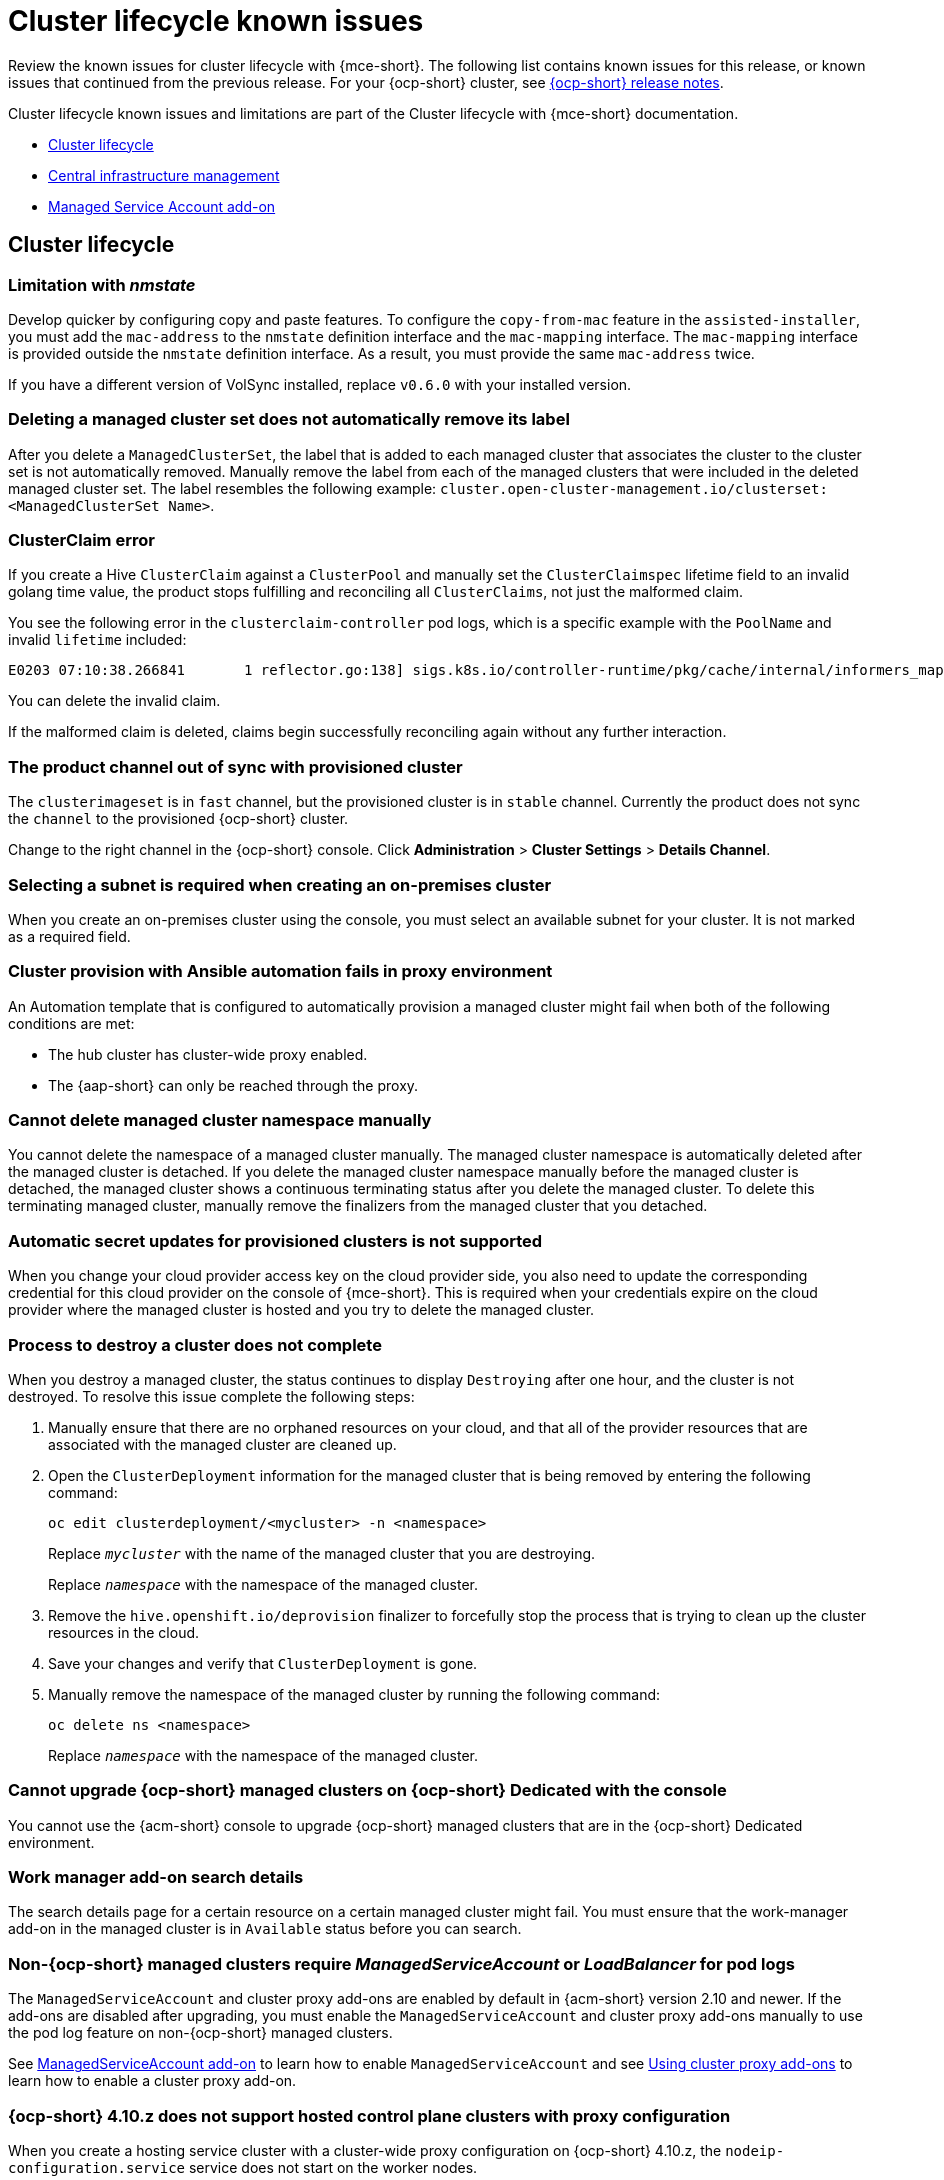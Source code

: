 [#known-issues-mce]
= Cluster lifecycle known issues

////
Please follow this format:

Title of known issue, be sure to match header and make title, header unique

Hidden comment: Release: #issue
Known issue process and when to write:

- Doesn't work the way it should
- Straightforward to describe
- Good to know before getting started
- Quick workaround, of any
- Applies to most, if not all, users
- Something that is likely to be fixed next release (never preannounce)
- Always comment with the issue number and version: //2.4:19417
- Link to customer BugZilla ONLY if it helps; don't link to internal BZs and GH issues.

Or consider a troubleshooting topic.
////

Review the known issues for cluster lifecycle with {mce-short}. The following list contains known issues for this release, or known issues that continued from the previous release. For your {ocp-short} cluster, see link:https://docs.redhat.com/documentation/en-us/openshift_container_platform/4.14[{ocp-short} release notes].

Cluster lifecycle known issues and limitations are part of the Cluster lifecycle with {mce-short} documentation.

* <<cluster-lifecycle-issues-mce,Cluster lifecycle>>
* <<cluster-lifecycle-issues-cim,Central infrastructure management>>
* <<cluster-lifecycle-issues-ms,Managed Service Account add-on>>

[#cluster-lifecycle-issues-mce]
== Cluster lifecycle

[#limitation-with-nmstate]
=== Limitation with _nmstate_
//2.9:9128

Develop quicker by configuring copy and paste features. To configure the `copy-from-mac` feature in the `assisted-installer`, you must add the `mac-address` to the `nmstate` definition interface and the `mac-mapping` interface. The `mac-mapping` interface is provided outside the `nmstate` definition interface. As a result, you must provide the same `mac-address` twice. 

If you have a different version of VolSync installed, replace `v0.6.0` with your installed version. 

[#clusterset-label-not-removed]
=== Deleting a managed cluster set does not automatically remove its label
//2.5:20727

After you delete a `ManagedClusterSet`, the label that is added to each managed cluster that associates the cluster to the cluster set is not automatically removed. Manually remove the label from each of the managed clusters that were included in the deleted managed cluster set. The label resembles the following example: `cluster.open-cluster-management.io/clusterset:<ManagedClusterSet Name>`.

[#hive-cluster-claim]
=== ClusterClaim error
//2.5:19968

If you create a Hive `ClusterClaim` against a `ClusterPool` and manually set the `ClusterClaimspec` lifetime field to an invalid golang time value, the product stops fulfilling and reconciling all `ClusterClaims`, not just the malformed claim.  

You see the following error in the `clusterclaim-controller` pod logs, which is a specific example with the `PoolName` and invalid `lifetime` included:

----
E0203 07:10:38.266841       1 reflector.go:138] sigs.k8s.io/controller-runtime/pkg/cache/internal/informers_map.go:224: Failed to watch *v1.ClusterClaim: failed to list *v1.ClusterClaim: v1.ClusterClaimList.Items: []v1.ClusterClaim: v1.ClusterClaim.v1.ClusterClaim.Spec: v1.ClusterClaimSpec.Lifetime: unmarshalerDecoder: time: unknown unit "w" in duration "1w", error found in #10 byte of ...|time":"1w"}},{"apiVe|..., bigger context ...|clusterPoolName":"policy-aas-hubs","lifetime":"1w"}},{"apiVersion":"hive.openshift.io/v1","kind":"Cl|...
----

You can delete the invalid claim.

If the malformed claim is deleted, claims begin successfully reconciling again without any further interaction.

[#clusterimageset-fast-channel]
=== The product channel out of sync with provisioned cluster
//2.4:17790

The `clusterimageset` is in `fast` channel, but the provisioned cluster is in `stable` channel. Currently the product does not sync the `channel` to the provisioned {ocp-short} cluster. 

Change to the right channel in the {ocp-short} console. Click **Administration** > **Cluster Settings** > **Details Channel**.

[#subnet-required-on-prem-clust-create]
=== Selecting a subnet is required when creating an on-premises cluster
//2.4:18387

When you create an on-premises cluster using the console, you must select an available subnet for your cluster. It is not marked as a required field. 

[#cluster-provision-fails-ansible-proxy]
=== Cluster provision with Ansible automation fails in proxy environment
//2.4:17659

An Automation template that is configured to automatically provision a managed cluster might fail when both of the following conditions are met: 

* The hub cluster has cluster-wide proxy enabled. 
* The {aap-short} can only be reached through the proxy.

[#no-delete-cluster-namespace-before-remove-cluster]
=== Cannot delete managed cluster namespace manually
//2.3:13474

You cannot delete the namespace of a managed cluster manually. The managed cluster namespace is automatically deleted after the managed cluster is detached. If you delete the managed cluster namespace manually before the managed cluster is detached, the managed cluster shows a continuous terminating  status after you delete the managed cluster. To delete this terminating managed cluster, manually remove the finalizers from the managed cluster that you detached.

[#automatic-secret-updates-for-provisioned-clusters-is-not-supported]
=== Automatic secret updates for provisioned clusters is not supported
// 2.0.0:3702

When you change your cloud provider access key on the cloud provider side, you also need to update the corresponding credential for this cloud provider on the console of {mce-short}. This is required when your credentials expire on the cloud provider where the managed cluster is hosted and you try to delete the managed cluster.

[#cluster-might-not-be-destroyed]
=== Process to destroy a cluster does not complete
// 2.1.0:4748

When you destroy a managed cluster, the status continues to display `Destroying` after one hour, and the cluster is not destroyed. To resolve this issue complete the following steps:

. Manually ensure that there are no orphaned resources on your cloud, and that all of the provider resources that are associated with the managed cluster are cleaned up.

. Open the `ClusterDeployment` information for the managed cluster that is being removed by entering the following command:
+
----
oc edit clusterdeployment/<mycluster> -n <namespace>
----
+
Replace `_mycluster_` with the name of the managed cluster that you are destroying.
+
Replace `_namespace_` with the namespace of the managed cluster.

. Remove the `hive.openshift.io/deprovision` finalizer to forcefully stop the process that is trying to clean up the cluster resources in the cloud.

. Save your changes and verify that `ClusterDeployment` is gone.

. Manually remove the namespace of the managed cluster by running the following command:
+
----
oc delete ns <namespace>
----
+
Replace `_namespace_` with the namespace of the managed cluster.

[#no-upgrade-os-on-osd]
=== Cannot upgrade {ocp-short} managed clusters on {ocp-short} Dedicated with the console
// 2.2.0:8922

You cannot use the {acm-short} console to upgrade {ocp-short} managed clusters that are in the {ocp-short} Dedicated environment.

[#work-manager-addon-search]
=== Work manager add-on search details
//2.3.0: 13715

The search details page for a certain resource on a certain managed cluster might fail. You must ensure that the work-manager add-on in the managed cluster is in `Available` status before you can search.

[#non-ocp-logs]
=== Non-{ocp-short} managed clusters require _ManagedServiceAccount_ or _LoadBalancer_ for pod logs 
//2.11:11034

The `ManagedServiceAccount` and cluster proxy add-ons are enabled by default in {acm-short} version 2.10 and newer. If the add-ons are disabled after upgrading, you must enable the `ManagedServiceAccount` and cluster proxy add-ons manually to use the pod log feature on non-{ocp-short} managed clusters.

See link:../../clusters/install_upgrade/adv_config_install.adoc#serviceaccount-addon-intro[ManagedServiceAccount add-on] to learn how to enable `ManagedServiceAccount` and see link:../../clusters/cluster_lifecycle/cluster_proxy_addon.adoc#cluster-proxy-addon[Using cluster proxy add-ons] to learn how to enable a cluster proxy add-on.

[#hypershift-proxy-install-not-supported-ocp-410z]
=== {ocp-short} 4.10.z does not support hosted control plane clusters with proxy configuration
// 2.6:25156

When you create a hosting service cluster with a cluster-wide proxy configuration on {ocp-short} 4.10.z, the `nodeip-configuration.service` service does not start on the worker nodes.

[#client-cannot-reach-ipxe-script]
=== Client cannot reach iPXE script
//2.6:25157

iPXE is an open source network boot firmware. See link:https://ipxe.org/[iPXE] for more details.

When booting a node, the URL length limitation in some DHCP servers cuts off the `ipxeScript` URL in the `InfraEnv` custom resource definition, resulting in the following error message in the console:

`no bootable devices`

To work around the issue, complete the following steps:

. Apply the `InfraEnv` custom resource definition when using an assisted installation to expose the `bootArtifacts`, which might resemble the following file:
+
----
status:
  agentLabelSelector:
    matchLabels:
      infraenvs.agent-install.openshift.io: qe2
  bootArtifacts:
    initrd: https://assisted-image-service-multicluster-engine.redhat.com/images/0000/pxe-initrd?api_key=0000000&arch=x86_64&version=4.11
    ipxeScript: https://assisted-service-multicluster-engine.redhat.com/api/assisted-install/v2/infra-envs/00000/downloads/files?api_key=000000000&file_name=ipxe-script
    kernel: https://mirror.openshift.com/pub/openshift-v4/x86_64/dependencies/rhcos/4.12/latest/rhcos-live-kernel-x86_64
    rootfs: https://mirror.openshift.com/pub/openshift-v4/x86_64/dependencies/rhcos/4.12/latest/rhcos-live-rootfs.x86_64.img
----

. Create a proxy server to expose the `bootArtifacts` with short URLs.

. Copy the `bootArtifacts` and add them them to the proxy by running the following commands:
+
----
for artifact in oc get infraenv qe2 -ojsonpath="{.status.bootArtifacts}" | jq ". | keys[]" | sed "s/\"//g"
do curl -k oc get infraenv qe2 -ojsonpath="{.status.bootArtifacts.${artifact}}"` -o $artifact 
----

. Add the `ipxeScript` artifact proxy URL to the `bootp` parameter in `libvirt.xml`.

[#cannot-delete-clusterdeployment]
=== Cannot delete _ClusterDeployment_ after upgrading {acm-short}

If you are using the removed BareMetalAssets API in {acm-short} 2.6, the `ClusterDeployment` cannot be deleted after upgrading to {acm-short} 2.7 because the BareMetalAssets API is bound to the `ClusterDeployment`.

To work around the issue, run the following command to remove the `finalizers` before upgrading to {acm-short} 2.7:

----
oc patch clusterdeployment <clusterdeployment-name> -p '{"metadata":{"finalizers":null}}' --type=merge 
----

[#deploy-managed-stuck-pending]
=== Managed cluster stuck in _Pending_ status after deployment
//2.11:ACM-12722

The converged flow is the default process of provisioning. When you use the `BareMetalHost` resource for the Bare Metal Operator (BMO) to connect your host to a live ISO, the Ironic Python Agent does the following actions:

* It runs the steps in the Bare Metal installer-provisioned-infrastructure. 
* It starts the Assisted Installer agent, and the agent handles the rest of the install and provisioning process. 

If the Assisted Installer agent starts slowly and you deploy a managed cluster, the managed cluster might become stuck in the `Pending` status and not have any agent resources. You can work around the issue by disabling the converged flow. 

*Important:* When you disable the converged flow, only the Assisted Installer agent runs in the live ISO, reducing the number of open ports and disabling any features you enabled with the  Ironic Python Agent agent, including the following:

* Pre-provisioning disk cleaning 
* iPXE boot firmware 
* BIOS configuration 

To decide what port numbers you want to enable or disable without disabling the converged flow, see link:../../clusters/about/mce_networking.adoc#mce-network-configuration[Network configuration]. 

To disable the converged flow, complete the following steps:

. Create the following ConfigMap on the hub cluster:
+
[source,yaml]
----
apiVersion: v1
kind: ConfigMap
metadata:
  name: my-assisted-service-config
  namespace: multicluster-engine
data:
  ALLOW_CONVERGED_FLOW: "false" <1> 
----
<1> When you set the parameter value to "false", you also disable any features enabled by the Ironic Python Agent. 

. Apply the ConfigMap by running the following command:
+
----
oc annotate --overwrite AgentServiceConfig agent unsupported.agent-install.openshift.io/assisted-service-configmap=my-assisted-service-config
----

[#managedclusterset-api-limitation]
=== ManagedClusterSet API specification limitation
//2.9:ACM-6423

The `selectorType: LaberSelector` setting is not supported when using the link:../../apis/clusterset.json.adoc#clustersets-api[Clustersets API]. The `selectorType: ExclusiveClusterSetLabel` setting is supported.

[#hub-cluster-one-way-limits]
=== Hub cluster communication limitations
//2.9:ACM-6292

The following limitations occur if the hub cluster is not able to reach or communicate with the managed cluster:

- You cannot create a new managed cluster by using the console. You are still able to import a managed cluster manually by using the command line interface or by using the *Run import commands manually* option in the console.
- If you deploy an Application or ApplicationSet by using the console, or if you import a managed cluster into ArgoCD, the hub cluster ArgoCD controller calls the managed cluster API server. You can use AppSub or the ArgoCD pull model to work around the issue.
- The console page for pod logs does not work, and an error message that resembles the following appears:
+
----
Error querying resource logs:
Service unavailable
----

[#bulk-destroy-kubevirt-hosted]
=== Bulk destroy option on KubeVirt hosted cluster does not destroy hosted cluster
//2.10:ACM-10174

Using the bulk destroy option in the console on KubeVirt hosted clusters does not destroy the KubeVirt hosted clusters.

Use the row action drop-down menu to destroy the KubeVirt hosted cluster instead.

[#ocp-ded-support-curator]
=== The Cluster curator does not support {ocp-short} Dedicated clusters
//2.10:ACM-10154

When you upgrade an {ocp-short} Dedicated cluster by using the `ClusterCurator` resource, the upgrade fails because the Cluster curator does not support {ocp-short} Dedicated clusters.

[#custom-ingress-domain-limitation]
=== Custom ingress domain is not applied correctly
//2.8:ACM-6279

You can specify a custom ingress domain by using the `ClusterDeployment` resource while installing a managed cluster, but the change is only applied after the installation by using the `SyncSet` resource. As a result, the `spec` field in the `clusterdeployment.yaml` file displays the custom ingress domain you specified, but the `status` still displays the default domain.

[#cluster-lifecycle-issues-cim]
== Central infrastructure management

[#discon-disc-iso-cluster-no-install]
=== A cluster deployed in a disconnected environment by using the central infrastructure management service might not install
//2.7:ACM3209

When you deploy a cluster in a disconnected environment by using the central infrastructure management service, the cluster nodes might not install. 

This issue occurs because the cluster uses a discovery ISO image that is created from the Red Hat Enterprise Linux CoreOS live ISO image that is shipped with {ocp-short} versions 4.12.0 to 4.12.2. The image contains a restrictive `/etc/containers/policy.json` file that requires signatures for images sourcing from `registry.redhat.io` and `registry.access.redhat.com`.

In a disconnected environment, the images that are mirrored might not have the signatures mirrored, which results in the image pull failing for cluster nodes at discovery. The Agent image fails to connect to the cluster nodes, which causes communication with the assisted service to fail.

To work around this issue, apply an ignition override to the cluster that sets the `/etc/containers/policy.json` file to unrestrictive. You can set the ignition override in the `InfraEnv` custom resource definition. The following example shows an `InfraEnv` custom resource definition with the override:

[source.yaml]
----
apiVersion: agent-install.openshift.io/v1beta1
kind: InfraEnv
metadata:
  name: cluster
  namespace: cluster
spec:
  ignitionConfigOverride: '{"ignition":{"version":"3.2.0"},"storage":{"files":[{"path":"/etc/containers/policy.json","mode":420,"overwrite":true,"contents":{"source":"data:text/plain;charset=utf-8;base64,ewogICAgImRlZmF1bHQiOiBbCiAgICAgICAgewogICAgICAgICAgICAidHlwZSI6ICJpbnNlY3VyZUFjY2VwdEFueXRoaW5nIgogICAgICAgIH0KICAgIF0sCiAgICAidHJhbnNwb3J0cyI6CiAgICAgICAgewogICAgICAgICAgICAiZG9ja2VyLWRhZW1vbiI6CiAgICAgICAgICAgICAgICB7CiAgICAgICAgICAgICAgICAgICAgIiI6IFt7InR5cGUiOiJpbnNlY3VyZUFjY2VwdEFueXRoaW5nIn1dCiAgICAgICAgICAgICAgICB9CiAgICAgICAgfQp9"}}]}}' 
----

The following example shows the unrestrictive file that is created:

----
{
    "default": [
        {
            "type": "insecureAcceptAnything"
        }
    ],
    "transports": {
        "docker-daemon": {
        "": [
        {
            "type": "insecureAcceptAnything"
        }
        ]
    }
    }
}
----
 
After changing the setting, the clusters install.

[#iso-image-name-too-long]
=== Cluster provisioning with Infrastructure Operator fails
//2.4:17411

When creating {ocp-short} clusters by using the Infrastructure Operator, the file name of the ISO image might be too long. The long image name causes the image provisioning and the cluster provisioning to fail. To determine if this is the problem, complete the following steps: 

. View the bare metal host information for the cluster that you are provisioning by running the following command: 
+
----
oc get bmh -n <cluster_provisioning_namespace>
----

. Run the `describe` command to view the error information:
+
----
oc describe bmh -n <cluster_provisioning_namespace> <bmh_name>
----

. An error similar to the following example indicates that the length of the filename is the problem: 
+
----
Status:
  Error Count:    1
  Error Message:  Image provisioning failed: ... [Errno 36] File name too long ...
----

If this problem occurs, it is typically on the following versions of {ocp-short}, because the infrastructure operator was not using image service:

* 4.8.17 and earlier
* 4.9.6 and earlier

To avoid this error, upgrade your {ocp-short} to version 4.8.18 or later, or 4.9.7 or later.

[#cluster-lifecycle-issues-msa]
== Managed Service Account add-on

[#installnamespace-field-limit]
=== _installNamespace_ field can only have one value
//2.9:ACM-7523

When enabling the `managed-serviceaccount` add-on, the `installNamespace` field in the `ManagedClusterAddOn` resource must have `open-cluster-management-agent-addon` as the value. Other values are ignored. The `managed-serviceaccount` add-on agent is always deployed in the `open-cluster-management-agent-addon` namespace on the managed cluster.

[#settings-limit-msa-agent]
=== _tolerations_ and _nodeSelector_ settings do not affect the _managed-serviceaccount_ agent
//2.9:ACM-7523

The `tolerations` and `nodeSelector` settings configured on the `MultiClusterEngine` and `MultiClusterHub` resources do not affect the `managed-serviceaccount` agent deployed on the local cluster. The `managed-serviceaccount` add-on is not always required on the local cluster.

If the `managed-serviceaccount` add-on is required, you can work around the issue by completing the following steps:

. Create the `addonDeploymentConfig` custom resource.

. Set the `tolerations` and `nodeSelector` values for the local cluster and `managed-serviceaccount` agent.

. Update the `managed-serviceaccount` `ManagedClusterAddon` in the local cluster namespace to use the `addonDeploymentConfig` custom resource you created.

See link:../../add-ons/configure_nodeselector_tolerations_addons.adoc#configure-nodeselector-tolerations-addons[Configuring nodeSelectors and tolerations for klusterlet add-ons] to learn more about how to use the `addonDeploymentConfig` custom resource to configure `tolerations` and `nodeSelector` for add-ons.